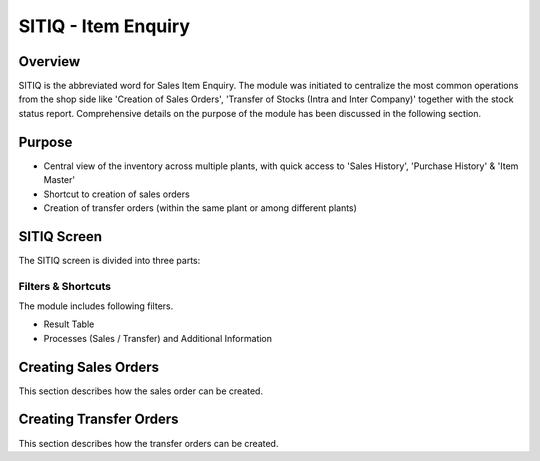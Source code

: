 SITIQ - Item Enquiry
********************

.. image:: sitiq.png
    :align: center
    :scale: 50%
    :alt: SITIQ window

Overview
---------
SITIQ is the abbreviated word for Sales Item Enquiry. The module was initiated to centralize the most common operations from the shop side like 'Creation of Sales Orders', 'Transfer of Stocks (Intra and Inter Company)' together with the stock status report. Comprehensive details on the purpose of the module has been discussed in the following section.

Purpose
-------
* Central view of the inventory across multiple plants, with quick access to 'Sales History', 'Purchase History' & 'Item Master'
* Shortcut to creation of sales orders
* Creation of transfer orders (within the same plant or among different plants)

SITIQ Screen
------------
The SITIQ screen is divided into three parts:

Filters & Shortcuts
^^^^^^^^^^^^^^^^^^^
The module includes following filters.

.. image:: sitiq_filters.PNG
	:align: center
	:scale: 50%
	:alt: SITIQ window

		* **Company** - Company for which the information is to be displayed.
		* **Plant** - The plant for which the information is to be displayed.
		* **Location1** - This button opens up a dialog to filter for the Warehouses available to the selected plant and company. Multiple selections can be made.

.. image:: filter_location.PNG
	:align: center
	:scale: 50%
	:alt: SITIQ window

		* **Material** - Filter that accepts the Material Code as input.
		* **Material Name** - This is the filter which accepts the material name (or part of it) as input. This is the most common filter used in the transaction, and can be used as a handy shortcut to quickly find items. This has been discussed in detail below:

			* Any part of the name can be used. For example: 'cool water' when searching for 'DAVIDOFF COOL WATER (L) EDT 100 ml'
			* The system automatically convers blank spaces to '%' allowing easy search. For example 'cool water 100' will yeild results with all cool water items of size 100ml. Similarly 'c w 100' would yeild the results of items which have c, w and 100 characters in them.

		* **Plant2** - This is used when the inventory data is to be compared against multiple plants. If this field is provided, the system shows results for both plant 1 and plant 2, in separate columns. Also, the inter plant selling price is shown if defined.
		* **Location2** - This is the filter for warehouses that belong to Plant2. Similar to Plant1, multiple selections can be made.
		* **Customer** - This filter is more of a parameter to the process of creating sales orders. In case prices have been customized per user, this filter determines which price is shown in the SP (Selling Price) field of the result table.

* Result Table
* Processes (Sales / Transfer) and Additional Information

Creating Sales Orders
---------------------
This section describes how the sales order can be created.

Creating Transfer Orders
------------------------
This section describes how the transfer orders can be created.